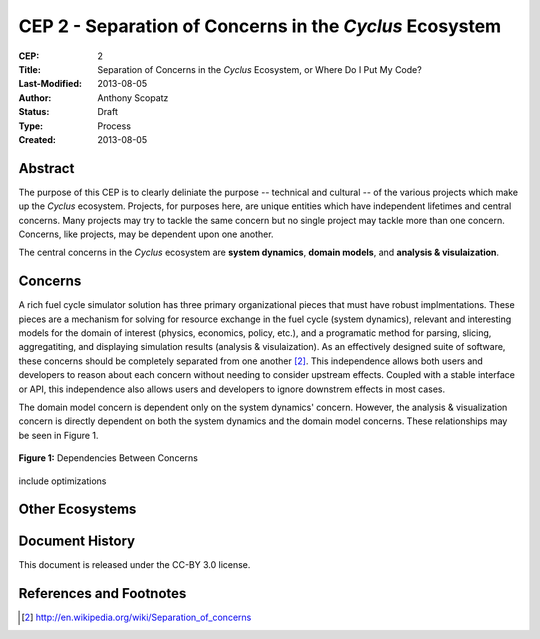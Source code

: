 CEP 2 - Separation of Concerns in the *Cyclus* Ecosystem
********************************************************

:CEP: 2
:Title: Separation of Concerns in the *Cyclus* Ecosystem, or Where Do I Put My Code?
:Last-Modified: 2013-08-05
:Author: Anthony Scopatz
:Status: Draft
:Type: Process
:Created: 2013-08-05

Abstract
========
The purpose of this CEP is to clearly deliniate the purpose -- technical and 
cultural -- of the various projects which make up the *Cyclus* ecosystem.  
Projects, for purposes here, are unique entities which have independent lifetimes
and central concerns. Many projects may try to tackle the same concern but no 
single project may tackle more than one concern.  Concerns, like projects, may 
be dependent upon one another.

The central concerns in the *Cyclus* ecosystem are **system dynamics**, 
**domain models**, and **analysis & visulaization**.

Concerns
========
A rich fuel cycle simulator solution has three primary organizational pieces that 
must have robust implmentations.  These pieces are a mechanism for solving for 
resource exchange in the fuel cycle (system dynamics), relevant and interesting 
models for the domain of interest (physics, economics, policy, etc.), and a 
programatic method for parsing, slicing, aggregatiting, and displaying 
simulation results (analysis & visulaization). As an effectively designed suite of 
software, these concerns should be completely separated from one another [#1]_.  This 
independence allows both users and developers to reason about each concern 
without needing to consider upstream effects.  Coupled with a stable interface 
or API, this independence also allows users and developers to ignore downstrem 
effects in most cases.

The domain model concern is dependent only on the system dynamics' concern.  
However, the analysis & visualization concern is directly dependent on both the 
system dynamics and the domain model concerns.  These relationships may be seen 
in Figure 1.

.. figure:: cep-0002-1.svg
    :align: center

    **Figure 1:** Dependencies Between Concerns

.. blockdiag code below

    http://interactive.blockdiag.com/?compression=deflate&src=eJxNjsEKwjAMQO_9iuDBm18wFIRdPQleVEZmqwbaZLSd2A3_3W7O6S3kPZLXgwLQ5oqtjdXNS9tUF7HiYQ0sbIo_Gu7YmLzPEmuja3kWKuOQgk4MR4u1sevFPoVoHJSJ0dElLM7jCXFO9OyU4pAYdqKNnQxk-6BuNraMNgUKsDzxgUKLljqMJDzYWR9Loc8TgHgyHEea6xrx0SPFEU1tq81UMHx6qV9QBp_HhfqXvzv1Um_g616r

    {
      default_group_color = none;
      default_shape = roundedbox;

      sysdyn [label="System Dynamics"];
      dommod [label="Domain Models"];
      anlviz [label="Analysis &\nVisualization"];

      group {
        orientation = portrait
        sysdyn -> dommod;
      }

      dommod -> anlviz;
      sysdyn -> anlviz;

    }

include optimizations

Other Ecosystems
================


Document History
================
This document is released under the CC-BY 3.0 license.

References and Footnotes
========================

.. [#1] http://en.wikipedia.org/wiki/Separation_of_concerns
